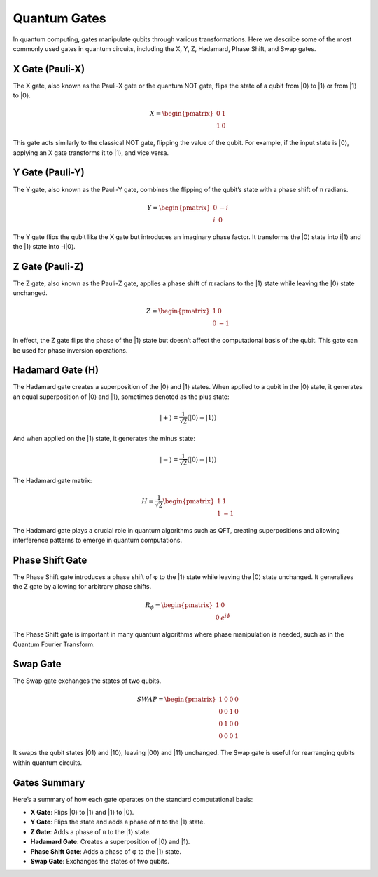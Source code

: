 Quantum Gates
=============

In quantum computing, gates manipulate qubits through various transformations. Here we describe some of the most commonly used gates in quantum circuits, including the X, Y, Z, Hadamard, Phase Shift, and Swap gates.

X Gate (Pauli-X)
----------------
The X gate, also known as the Pauli-X gate or the quantum NOT gate, flips the state of a qubit from |0⟩ to |1⟩ or from |1⟩ to |0⟩.

.. math::

   X = \begin{pmatrix}
   0 & 1 \\
   1 & 0
   \end{pmatrix}

This gate acts similarly to the classical NOT gate, flipping the value of the qubit. For example, if the input state is |0⟩, applying an X gate transforms it to |1⟩, and vice versa.

Y Gate (Pauli-Y)
----------------
The Y gate, also known as the Pauli-Y gate, combines the flipping of the qubit’s state with a phase shift of π radians.

.. math::

   Y = \begin{pmatrix}
   0 & -i \\
   i & 0
   \end{pmatrix}

The Y gate flips the qubit like the X gate but introduces an imaginary phase factor. It transforms the |0⟩ state into i|1⟩ and the |1⟩ state into -i|0⟩.

Z Gate (Pauli-Z)
----------------
The Z gate, also known as the Pauli-Z gate, applies a phase shift of π radians to the |1⟩ state while leaving the |0⟩ state unchanged.

.. math::

   Z = \begin{pmatrix}
   1 & 0 \\
   0 & -1
   \end{pmatrix}

In effect, the Z gate flips the phase of the |1⟩ state but doesn’t affect the computational basis of the qubit. This gate can be used for phase inversion operations.

Hadamard Gate (H)
-----------------
The Hadamard gate creates a superposition of the |0⟩ and |1⟩ states. When applied to a qubit in the |0⟩ state, it generates an equal superposition of |0⟩ and |1⟩, sometimes denoted as the plus state:

.. math::

    |+⟩ = \frac{1}{\sqrt{2}}(|0⟩+|1⟩)

And when applied on the |1⟩ state, it generates the minus state:

.. math::

    |-⟩ = \frac{1}{\sqrt{2}}(|0⟩-|1⟩)

The Hadamard gate matrix:

.. math::

   H = \frac{1}{\sqrt{2}} \begin{pmatrix}
   1 & 1 \\
   1 & -1
   \end{pmatrix}

The Hadamard gate plays a crucial role in quantum algorithms such as QFT, creating superpositions and allowing interference patterns to emerge in quantum computations.

Phase Shift Gate
----------------
The Phase Shift gate introduces a phase shift of φ to the |1⟩ state while leaving the |0⟩ state unchanged. It generalizes the Z gate by allowing for arbitrary phase shifts.

.. math::

   R_\phi = \begin{pmatrix}
   1 & 0 \\
   0 & e^{i\phi}
   \end{pmatrix}

The Phase Shift gate is important in many quantum algorithms where phase manipulation is needed, such as in the Quantum Fourier Transform.

Swap Gate
---------
The Swap gate exchanges the states of two qubits.

.. math::

   SWAP = \begin{pmatrix}
   1 & 0 & 0 & 0 \\
   0 & 0 & 1 & 0 \\
   0 & 1 & 0 & 0 \\
   0 & 0 & 0 & 1
   \end{pmatrix}

It swaps the qubit states |01⟩ and |10⟩, leaving |00⟩ and |11⟩ unchanged. The Swap gate is useful for rearranging qubits within quantum circuits.

Gates Summary
------------
Here’s a summary of how each gate operates on the standard computational basis:

- **X Gate**: Flips |0⟩ to |1⟩ and |1⟩ to |0⟩.
- **Y Gate**: Flips the state and adds a phase of π to the |1⟩ state.
- **Z Gate**: Adds a phase of π to the |1⟩ state.
- **Hadamard Gate**: Creates a superposition of |0⟩ and |1⟩.
- **Phase Shift Gate**: Adds a phase of φ to the |1⟩ state.
- **Swap Gate**: Exchanges the states of two qubits.

